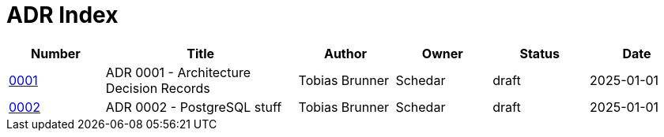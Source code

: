 = ADR Index
:navtitle: ADRs

[cols="1,2,1,1,1,1"]
|===
|Number |Title |Author |Owner |Status |Date

|xref:adr/0001.adoc[0001] |ADR 0001 - Architecture Decision Records |Tobias Brunner |Schedar |draft |2025-01-01
|xref:adr/0002.adoc[0002] |ADR 0002 - PostgreSQL stuff |Tobias Brunner |Schedar |draft |2025-01-01
|===
